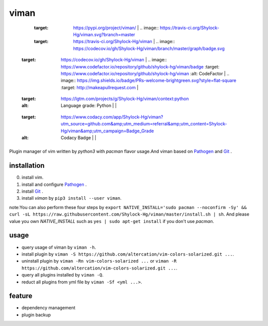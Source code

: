viman
==========

+------------+------------+-----------+-----------+-----------+
| Pypi       |  CI        | Coverage  |   Lint    |    PR     |
+============+============+===========+===========+===========+
| .. image:: https://img.shields.io/badge/pypi-v0.0.9-brightgreen.svg
    :target: https://pypi.org/project/viman/ | .. image:: https://travis-ci.org/Shylock-Hg/viman.svg?branch=master
    :target: https://travis-ci.org/Shylock-Hg/viman  | .. image:: https://codecov.io/gh/Shylock-Hg/viman/branch/master/graph/badge.svg
  :target: https://codecov.io/gh/Shylock-Hg/viman  |    .. image:: https://www.codefactor.io/repository/github/shylock-hg/viman/badge
   :target: https://www.codefactor.io/repository/github/shylock-hg/viman
   :alt: CodeFactor       |     .. image:: https://img.shields.io/badge/PRs-welcome-brightgreen.svg?style=flat-square
   :target: http://makeapullrequest.com      |
+------------+------------+-----------+-----------+-----------+
|  |  |  |  .. image:: https://img.shields.io/lgtm/grade/python/g/Shylock-Hg/viman.svg?logo=lgtm&logoWidth=18
    :target: https://lgtm.com/projects/g/Shylock-Hg/viman/context:python
    :alt: Language grade: Python       |           |
+------------+------------+-----------+-----------+-----------+
|  |  |  |  .. image:: https://api.codacy.com/project/badge/Grade/4bc646603b0847d2aee5c7527a35c8e6
    :target: https://www.codacy.com/app/Shylock-Hg/viman?utm_source=github.com&amp;utm_medium=referral&amp;utm_content=Shylock-Hg/viman&amp;utm_campaign=Badge_Grade
    :alt: Codacy Badge     |           |
+------------+------------+-----------+-----------+-----------+

Plugin manager of vim written by *python3* with *pacman* flavor usage.And viman based on `Pathogen <https://github.com/tpope/vim-pathogen>`_ and `Git <https://github.com/git/git>`_ .

installation
------------------

0. install vim.
1. install and configure `Pathogen <https://github.com/tpope/vim-pathogen>`_ .
2. install `Git <https://github.com/git/git>`_ .
3. install *viman* by ``pip3 install --user viman``.

note:You can also perform these four steps by ``export NATIVE_INSTALL='sudo pacman --noconfirm -Sy' && curl -sL https://raw.githubusercontent.com/Shylock-Hg/viman/master/install.sh | sh``. And please value you own *NATIVE_INSTALL* such as ``yes | sudo apt-get install`` if you don't use *pacman*.

usage
-----------------

* query usage of viman by ``viman -h``.
* install plugin by ``viman -S https://github.com/altercation/vim-colors-solarized.git ...``.
* uninstall plugin by ``viman -Rn vim-colors-solarized ...`` or ``viman -R https://github.com/altercation/vim-colors-solarized.git ...``.
* query all plugins installed by ``viman -Q``.
* reduct all plugins from yml file by ``viman -Sf <yml ...>``.

feature
--------------------

* dependency management
* plugin backup

